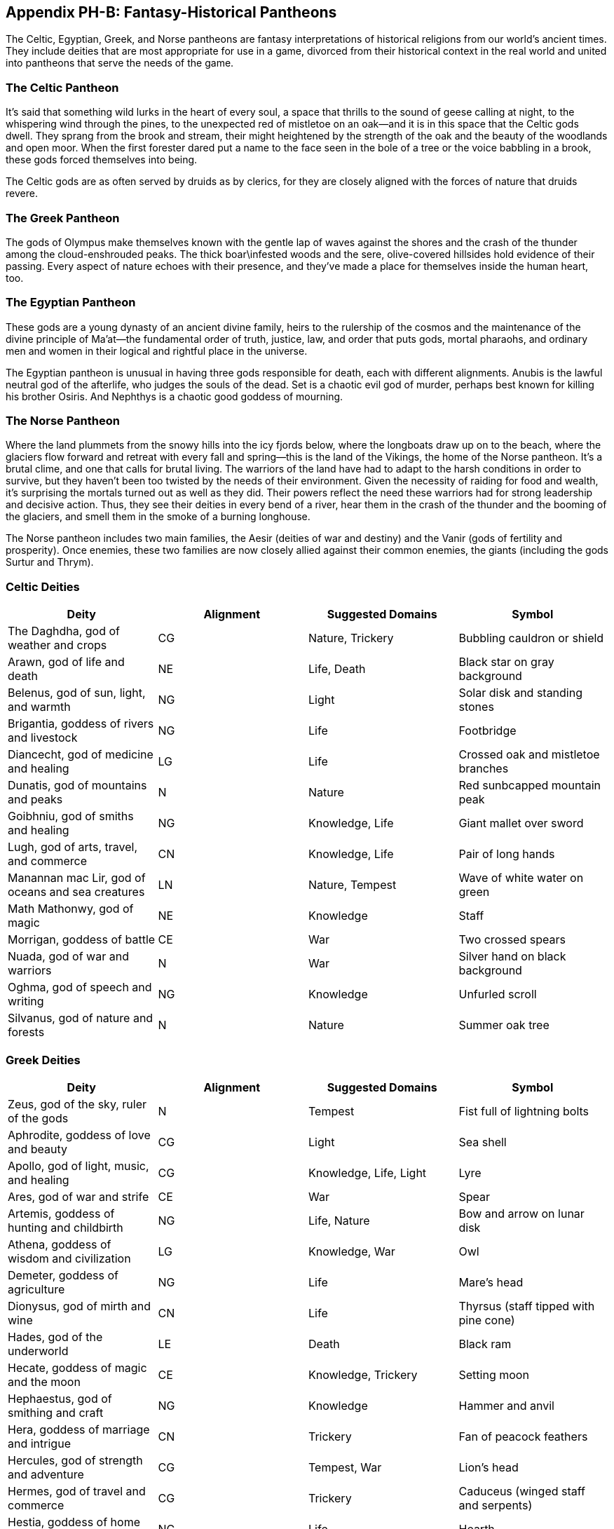 == Appendix PH-B: Fantasy-Historical Pantheons

The Celtic, Egyptian, Greek, and Norse pantheons are fantasy
interpretations of historical religions from our world’s ancient times.
They include deities that are most appropriate for use in a game,
divorced from their historical context in the real world and united into
pantheons that serve the needs of the game.

=== The Celtic Pantheon

It’s said that something wild lurks in the heart of every soul, a space
that thrills to the sound of geese calling at night, to the whispering
wind through the pines, to the unexpected red of mistletoe on an oak—and
it is in this space that the Celtic gods dwell. They sprang from the
brook and stream, their might heightened by the strength of the oak and
the beauty of the woodlands and open moor. When the first forester dared
put a name to the face seen in the bole of a tree or the voice babbling
in a brook, these gods forced themselves into being.

The Celtic gods are as often served by druids as by clerics, for they
are closely aligned with the forces of nature that druids revere.

=== The Greek Pantheon

The gods of Olympus make themselves known with the gentle lap of waves
against the shores and the crash of the thunder among the
cloud-enshrouded peaks. The thick boar\infested woods and the sere,
olive-covered hillsides hold evidence of their passing. Every aspect of
nature echoes with their presence, and they’ve made a place for
themselves inside the human heart, too.

=== The Egyptian Pantheon

These gods are a young dynasty of an ancient divine family, heirs to the
rulership of the cosmos and the maintenance of the divine principle of
Ma’at—the fundamental order of truth, justice, law, and order that puts
gods, mortal pharaohs, and ordinary men and women in their logical and
rightful place in the universe.

The Egyptian pantheon is unusual in having three gods responsible for
death, each with different alignments. Anubis is the lawful neutral god
of the afterlife, who judges the souls of the dead. Set is a chaotic
evil god of murder, perhaps best known for killing his brother Osiris.
And Nephthys is a chaotic good goddess of mourning.

=== The Norse Pantheon

Where the land plummets from the snowy hills into the icy fjords below,
where the longboats draw up on to the beach, where the glaciers flow
forward and retreat with every fall and spring—this is the land of the
Vikings, the home of the Norse pantheon. It’s a brutal clime, and one
that calls for brutal living. The warriors of the land have had to adapt
to the harsh conditions in order to survive, but they haven’t been too
twisted by the needs of their environment. Given the necessity of
raiding for food and wealth, it’s surprising the mortals turned out as
well as they did. Their powers reflect the need these warriors had for
strong leadership and decisive action. Thus, they see their deities in
every bend of a river, hear them in the crash of the thunder and the
booming of the glaciers, and smell them in the smoke of a burning
longhouse.

The Norse pantheon includes two main families, the Aesir (deities of war
and destiny) and the Vanir (gods of fertility and prosperity). Once
enemies, these two families are now closely allied against their common
enemies, the giants (including the gods Surtur and Thrym).

=== Celtic Deities

[cols=",,,",options="header",]
|===
|Deity |Alignment |Suggested Domains |Symbol
|The Daghdha, god of weather and crops |CG |Nature, Trickery |Bubbling
cauldron or shield

|Arawn, god of life and death |NE |Life, Death |Black star on gray
background

|Belenus, god of sun, light, and warmth |NG |Light |Solar disk and
standing stones

|Brigantia, goddess of rivers and livestock |NG |Life |Footbridge

|Diancecht, god of medicine and healing |LG |Life |Crossed oak and
mistletoe branches

|Dunatis, god of mountains and peaks |N |Nature |Red sunbcapped mountain
peak

|Goibhniu, god of smiths and healing |NG |Knowledge, Life |Giant mallet
over sword

|Lugh, god of arts, travel, and commerce |CN |Knowledge, Life |Pair of
long hands

|Manannan mac Lir, god of oceans and sea creatures |LN |Nature, Tempest
|Wave of white water on green

|Math Mathonwy, god of magic |NE |Knowledge |Staff

|Morrigan, goddess of battle |CE |War |Two crossed spears

|Nuada, god of war and warriors |N |War |Silver hand on black background

|Oghma, god of speech and writing |NG |Knowledge |Unfurled scroll

|Silvanus, god of nature and forests |N |Nature |Summer oak tree
|===

=== Greek Deities

[cols=",,,",options="header",]
|===
|Deity |Alignment |Suggested Domains |Symbol
|Zeus, god of the sky, ruler of the gods |N |Tempest |Fist full of
lightning bolts

|Aphrodite, goddess of love and beauty |CG |Light |Sea shell

|Apollo, god of light, music, and healing |CG |Knowledge, Life, Light
|Lyre

|Ares, god of war and strife |CE |War |Spear

|Artemis, goddess of hunting and childbirth |NG |Life, Nature |Bow and
arrow on lunar disk

|Athena, goddess of wisdom and civilization |LG |Knowledge, War |Owl

|Demeter, goddess of agriculture |NG |Life |Mare’s head

|Dionysus, god of mirth and wine |CN |Life |Thyrsus (staff tipped with
pine cone)

|Hades, god of the underworld |LE |Death |Black ram

|Hecate, goddess of magic and the moon |CE |Knowledge, Trickery |Setting
moon

|Hephaestus, god of smithing and craft |NG |Knowledge |Hammer and anvil

|Hera, goddess of marriage and intrigue |CN |Trickery |Fan of peacock
feathers

|Hercules, god of strength and adventure |CG |Tempest, War |Lion’s head

|Hermes, god of travel and commerce |CG |Trickery |Caduceus (winged
staff and serpents)

|Hestia, goddess of home and family |NG |Life |Hearth

|Nike, goddess of victory |LN |War |Winged woman

|Pan, god of nature |CN |Nature |Syrinx (pan pipes)

|Poseidon, god of the sea and earthquakes |CN |Tempest |Trident

|Tyche, goddess of good fortune |N |Trickery |Red pentagram
|===

=== Egyptian Deities

[cols=",,,",options="header",]
|===
|Deity |Alignment |Suggested Domains |Symbol
|RebHorakhty, god of the sun, ruler of the gods |LG |Life, Light |Solar
disk encircled by serpent

|Anubis, god of judgment and death |LN |Death |Black jackal

|Apep, god of evil, fire, and serpents |NE |Trickery |Flaming snake

|Bast, goddess of cats and vengeance |CG |War |Cat

|Bes, god of luck and music |CN |Trickery |Image of the misshapen deity

|Hathor, goddess of love, music, and motherhood |NG |Life, Light |Horned
cow’s head with lunar disk

|Imhotep, god of crafts and medicine |NG |Knowledge |Step pyramid

|Isis, goddess of fertility and magic |NG |Knowledge, Life |Ankh and
star

|Nephthys, goddess of death and grief |CG |Death |Horns around a lunar
disk

|Osiris, god of nature and the underworld |LG |Life, Nature |Crook and
flail

|Ptah, god of crafts, knowledge, and secrets |LN |Knowledge |Bull

|Set, god of darkness and desert storms |CE |Death, Tempest, Trickery
|Coiled cobra

|Sobek, god of water and crocodiles |LE |Nature, Tempest |Crocodile head
with horns and plumes

|Thoth, god of knowledge and wisdom |N |Knowledge |Ibis
|===

=== Norse Deities

[cols=",,,",options="header",]
|===
|Deity |Alignment |Suggested Domain |Symbol
|Odin, god of knowledge and war |NG |Knowledge, War |Watching blue eye

|Aegir, god of the sea and storms |NE |Tempest |Rough ocean waves

|Balder, god of beauty and poetry |NG |Life, Light |Gembencrusted silver
chalice

|Forseti, god of justice and law |N |Light |Head of a bearded man

|Frey, god of fertility and the sun |NG |Life, Light |Icebblue
greatsword

|Freya, goddess of fertility and love |NG |Life |Falcon

|Frigga, goddess of birth and fertility |N |Life, Light |Cat

|Heimdall, god of watchfulness and loyalty |LG |Light, War |Curling
musical horn

|Hel, goddess of the underworld |NE |Death |Woman’s face, rotting on one
side

|Hermod, god of luck |CN |Trickery |Winged scroll

|Loki, god of thieves and trickery |CE |Trickery |Flame

|Njord, god of sea and wind |NG |Nature, Tempest |Gold coin

|Odur, god of light and the sun |CG |Light |Solar disk

|Sif, goddess of war |CG |War |Upraised sword

|Skadi, god of earth and mountains |N |Nature |Mountain peak

|Surtur, god of fire giants and war |LE |War |Flaming sword

|Thor, god of storms and thunder |CG |Tempest, War |Hammer

|Thrym, god of frost giants and cold |CE |War |White doublebbladed axe

|Tyr, god of courage and strategy |LN |Knowledge, War |Sword

|Uller, god of hunting and winter |CN |Nature |Longbow
|===
